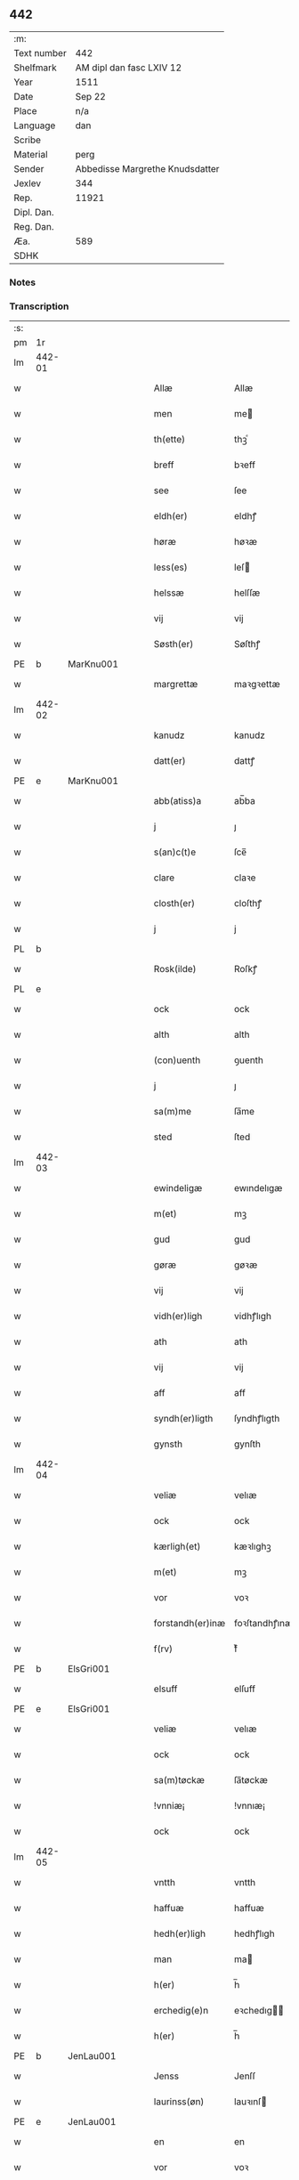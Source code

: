 ** 442
| :m:         |                                 |
| Text number | 442                             |
| Shelfmark   | AM dipl dan fasc LXIV 12        |
| Year        | 1511                            |
| Date        | Sep 22                          |
| Place       | n/a                             |
| Language    | dan                             |
| Scribe      |                                 |
| Material    | perg                            |
| Sender      | Abbedisse Margrethe Knudsdatter |
| Jexlev      | 344                             |
| Rep.        | 11921                           |
| Dipl. Dan.  |                                 |
| Reg. Dan.   |                                 |
| Æa.         | 589                             |
| SDHK        |                                 |

*** Notes


*** Transcription
| :s: |        |   |   |   |   |                  |               |   |   |   |               |     |   |   |   |        |
| pm  | 1r     |   |   |   |   |                  |               |   |   |   |               |     |   |   |   |        |
| lm  | 442-01 |   |   |   |   |                  |               |   |   |   |               |     |   |   |   |        |
| w   |        |   |   |   |   | Allæ             | Allæ          |   |   |   |               | dan |   |   |   | 442-01 |
| w   |        |   |   |   |   | men              | me           |   |   |   |               | dan |   |   |   | 442-01 |
| w   |        |   |   |   |   | th(ette)         | thꝫͤ           |   |   |   |               | dan |   |   |   | 442-01 |
| w   |        |   |   |   |   | breff            | bꝛeff         |   |   |   |               | dan |   |   |   | 442-01 |
| w   |        |   |   |   |   | see              | ſee           |   |   |   |               | dan |   |   |   | 442-01 |
| w   |        |   |   |   |   | eldh(er)         | eldhꝭ         |   |   |   |               | dan |   |   |   | 442-01 |
| w   |        |   |   |   |   | høræ             | høꝛæ          |   |   |   |               | dan |   |   |   | 442-01 |
| w   |        |   |   |   |   | less(es)         | leſ          |   |   |   |               | dan |   |   |   | 442-01 |
| w   |        |   |   |   |   | helssæ           | helſſæ        |   |   |   |               | dan |   |   |   | 442-01 |
| w   |        |   |   |   |   | vij              | vij           |   |   |   |               | dan |   |   |   | 442-01 |
| w   |        |   |   |   |   | Søsth(er)        | Søſthꝭ        |   |   |   | flourish on S | dan |   |   |   | 442-01 |
| PE  | b      | MarKnu001  |   |   |   |                  |               |   |   |   |               |     |   |   |   |        |
| w   |        |   |   |   |   | margrettæ        | maꝛgꝛettæ     |   |   |   |               | dan |   |   |   | 442-01 |
| lm  | 442-02 |   |   |   |   |                  |               |   |   |   |               |     |   |   |   |        |
| w   |        |   |   |   |   | kanudz           | kanudz        |   |   |   |               | dan |   |   |   | 442-02 |
| w   |        |   |   |   |   | datt(er)         | dattꝭ         |   |   |   |               | dan |   |   |   | 442-02 |
| PE  | e      | MarKnu001  |   |   |   |                  |               |   |   |   |               |     |   |   |   |        |
| w   |        |   |   |   |   | abb(atiss)a      | ab̅ba          |   |   |   |               | lat |   |   |   | 442-02 |
| w   |        |   |   |   |   | j                | ȷ             |   |   |   |               | dan |   |   |   | 442-02 |
| w   |        |   |   |   |   | s(an)c(t)e       | ſce̅           |   |   |   |               | dan |   |   |   | 442-02 |
| w   |        |   |   |   |   | clare            | claꝛe         |   |   |   |               | dan |   |   |   | 442-02 |
| w   |        |   |   |   |   | closth(er)       | cloſthꝭ       |   |   |   |               | dan |   |   |   | 442-02 |
| w   |        |   |   |   |   | j                | j             |   |   |   |               | dan |   |   |   | 442-02 |
| PL  | b      |   |   |   |   |                  |               |   |   |   |               |     |   |   |   |        |
| w   |        |   |   |   |   | Rosk(ilde)       | Roſkꝭ         |   |   |   |               | dan |   |   |   | 442-02 |
| PL  | e      |   |   |   |   |                  |               |   |   |   |               |     |   |   |   |        |
| w   |        |   |   |   |   | ock              | ock           |   |   |   |               | dan |   |   |   | 442-02 |
| w   |        |   |   |   |   | alth             | alth          |   |   |   |               | dan |   |   |   | 442-02 |
| w   |        |   |   |   |   | (con)uenth       | ꝯuenth        |   |   |   |               | dan |   |   |   | 442-02 |
| w   |        |   |   |   |   | j                | ȷ             |   |   |   |               | dan |   |   |   | 442-02 |
| w   |        |   |   |   |   | sa(m)me          | ſa̅me          |   |   |   |               | dan |   |   |   | 442-02 |
| w   |        |   |   |   |   | sted             | ſted          |   |   |   |               | dan |   |   |   | 442-02 |
| lm  | 442-03 |   |   |   |   |                  |               |   |   |   |               |     |   |   |   |        |
| w   |        |   |   |   |   | ewindeligæ       | ewındelıgæ    |   |   |   |               | dan |   |   |   | 442-03 |
| w   |        |   |   |   |   | m(et)            | mꝫ            |   |   |   |               | dan |   |   |   | 442-03 |
| w   |        |   |   |   |   | gud              | gud           |   |   |   |               | dan |   |   |   | 442-03 |
| w   |        |   |   |   |   | gøræ             | gøꝛæ          |   |   |   |               | dan |   |   |   | 442-03 |
| w   |        |   |   |   |   | vij              | vij           |   |   |   |               | dan |   |   |   | 442-03 |
| w   |        |   |   |   |   | vidh(er)ligh     | vidhꝭlıgh     |   |   |   |               | dan |   |   |   | 442-03 |
| w   |        |   |   |   |   | ath              | ath           |   |   |   |               | dan |   |   |   | 442-03 |
| w   |        |   |   |   |   | vij              | vij           |   |   |   |               | dan |   |   |   | 442-03 |
| w   |        |   |   |   |   | aff              | aff           |   |   |   |               | dan |   |   |   | 442-03 |
| w   |        |   |   |   |   | syndh(er)ligth   | ſyndhꝭlıgth   |   |   |   |               | dan |   |   |   | 442-03 |
| w   |        |   |   |   |   | gynsth           | gynſth        |   |   |   |               | dan |   |   |   | 442-03 |
| lm  | 442-04 |   |   |   |   |                  |               |   |   |   |               |     |   |   |   |        |
| w   |        |   |   |   |   | veliæ            | velıæ         |   |   |   |               | dan |   |   |   | 442-04 |
| w   |        |   |   |   |   | ock              | ock           |   |   |   |               | dan |   |   |   | 442-04 |
| w   |        |   |   |   |   | kærligh(et)      | kæꝛlıghꝫ      |   |   |   |               | dan |   |   |   | 442-04 |
| w   |        |   |   |   |   | m(et)            | mꝫ            |   |   |   |               | dan |   |   |   | 442-04 |
| w   |        |   |   |   |   | vor              | voꝛ           |   |   |   |               | dan |   |   |   | 442-04 |
| w   |        |   |   |   |   | forstandh(er)inæ | foꝛſtandhꝭınæ |   |   |   |               | dan |   |   |   | 442-04 |
| w   |        |   |   |   |   | f(rv)            | fͮ             |   |   |   |               | dan |   |   |   | 442-04 |
| PE  | b      | ElsGri001  |   |   |   |                  |               |   |   |   |               |     |   |   |   |        |
| w   |        |   |   |   |   | elsuff           | elſuff        |   |   |   |               | dan |   |   |   | 442-04 |
| PE  | e      | ElsGri001  |   |   |   |                  |               |   |   |   |               |     |   |   |   |        |
| w   |        |   |   |   |   | veliæ            | velıæ         |   |   |   |               | dan |   |   |   | 442-04 |
| w   |        |   |   |   |   | ock              | ock           |   |   |   |               | dan |   |   |   | 442-04 |
| w   |        |   |   |   |   | sa(m)tøckæ       | ſa̅tøckæ       |   |   |   |               | dan |   |   |   | 442-04 |
| w   |        |   |   |   |   | !vnniæ¡          | !vnnıæ¡       |   |   |   |               | dan |   |   |   | 442-04 |
| w   |        |   |   |   |   | ock              | ock           |   |   |   |               | dan |   |   |   | 442-04 |
| lm  | 442-05 |   |   |   |   |                  |               |   |   |   |               |     |   |   |   |        |
| w   |        |   |   |   |   | vntth            | vntth         |   |   |   |               | dan |   |   |   | 442-05 |
| w   |        |   |   |   |   | haffuæ           | haffuæ        |   |   |   |               | dan |   |   |   | 442-05 |
| w   |        |   |   |   |   | hedh(er)ligh     | hedhꝭlıgh     |   |   |   |               | dan |   |   |   | 442-05 |
| w   |        |   |   |   |   | man              | ma           |   |   |   |               | dan |   |   |   | 442-05 |
| w   |        |   |   |   |   | h(er)            | h̅             |   |   |   |               | dan |   |   |   | 442-05 |
| w   |        |   |   |   |   | erchedig(e)n     | eꝛchedıg̅     |   |   |   |               | dan |   |   |   | 442-05 |
| w   |        |   |   |   |   | h(er)            | h̅             |   |   |   |               | dan |   |   |   | 442-05 |
| PE  | b      | JenLau001  |   |   |   |                  |               |   |   |   |               |     |   |   |   |        |
| w   |        |   |   |   |   | Jenss            | Jenſſ         |   |   |   |               | dan |   |   |   | 442-05 |
| w   |        |   |   |   |   | laurinss(øn)     | lauꝛınſ      |   |   |   |               | dan |   |   |   | 442-05 |
| PE  | e      | JenLau001  |   |   |   |                  |               |   |   |   |               |     |   |   |   |        |
| w   |        |   |   |   |   | en               | en            |   |   |   |               | dan |   |   |   | 442-05 |
| w   |        |   |   |   |   | vor              | voꝛ           |   |   |   |               | dan |   |   |   | 442-05 |
| w   |        |   |   |   |   | closth(er)       | cloſthꝭ       |   |   |   |               | dan |   |   |   | 442-05 |
| w   |        |   |   |   |   | thiæneræ         | thıæneꝛæ      |   |   |   |               | dan |   |   |   | 442-05 |
| lm  | 442-06 |   |   |   |   |                  |               |   |   |   |               |     |   |   |   |        |
| w   |        |   |   |   |   | som              | ſom           |   |   |   |               | dan |   |   |   | 442-06 |
| w   |        |   |   |   |   | hedh(er)         | hedhꝭ         |   |   |   |               | dan |   |   |   | 442-06 |
| PE  | b      | OluHan002  |   |   |   |                  |               |   |   |   |               |     |   |   |   |        |
| w   |        |   |   |   |   | oleff            | oleff         |   |   |   |               | dan |   |   |   | 442-06 |
| w   |        |   |   |   |   | hanss(øn)        | hanſ         |   |   |   |               | dan |   |   |   | 442-06 |
| PE  | e      | OluHan002  |   |   |   |                  |               |   |   |   |               |     |   |   |   |        |
| w   |        |   |   |   |   | fødh(er)         | fødhꝭ         |   |   |   |               | dan |   |   |   | 442-06 |
| w   |        |   |   |   |   | ær               | æꝛ            |   |   |   |               | dan |   |   |   | 442-06 |
| w   |        |   |   |   |   | j                | ȷ             |   |   |   |               | dan |   |   |   | 442-06 |
| PL  | b      |   |   |   |   |                  |               |   |   |   |               |     |   |   |   |        |
| w   |        |   |   |   |   | kyndeløssæ       | kyndeløſſæ    |   |   |   |               | dan |   |   |   | 442-06 |
| PL  | e      |   |   |   |   |                  |               |   |   |   |               |     |   |   |   |        |
| w   |        |   |   |   |   | j                | ȷ             |   |   |   |               | dan |   |   |   | 442-06 |
| PL  | b      |   |   |   |   |                  |               |   |   |   |               |     |   |   |   |        |
| w   |        |   |   |   |   | hylingæ          | hylıngæ       |   |   |   |               | dan |   |   |   | 442-06 |
| w   |        |   |   |   |   | songh            | ſongh         |   |   |   |               | dan |   |   |   | 442-06 |
| PL  | e      |   |   |   |   |                  |               |   |   |   |               |     |   |   |   |        |
| w   |        |   |   |   |   | ock              | ock           |   |   |   |               | dan |   |   |   | 442-06 |
| w   |        |   |   |   |   | atth             | atth          |   |   |   |               | dan |   |   |   | 442-06 |
| w   |        |   |   |   |   | han              | ha           |   |   |   |               | dan |   |   |   | 442-06 |
| lm  | 442-07 |   |   |   |   |                  |               |   |   |   |               |     |   |   |   |        |
| w   |        |   |   |   |   | maa              | maa           |   |   |   |               | dan |   |   |   | 442-07 |
| w   |        |   |   |   |   | væræ             | væꝛæ          |   |   |   |               | dan |   |   |   | 442-07 |
| w   |        |   |   |   |   | quitt            | quıtt         |   |   |   |               | dan |   |   |   | 442-07 |
| w   |        |   |   |   |   | ock              | ock           |   |   |   |               | dan |   |   |   | 442-07 |
| w   |        |   |   |   |   | frij             | fꝛij          |   |   |   |               | dan |   |   |   | 442-07 |
| w   |        |   |   |   |   | poo              | poo           |   |   |   |               | dan |   |   |   | 442-07 |
| w   |        |   |   |   |   | for(nefnde)      | foꝛͩͤ           |   |   |   |               | dan |   |   |   | 442-07 |
| w   |        |   |   |   |   | h(er)            | h̅             |   |   |   |               | dan |   |   |   | 442-07 |
| PE  | b      | JenLau001  |   |   |   |                  |               |   |   |   |               |     |   |   |   |        |
| w   |        |   |   |   |   | Jenss            | Jenſſ         |   |   |   |               | dan |   |   |   | 442-07 |
| w   |        |   |   |   |   | laurinss(øn)     | lauꝛınſ      |   |   |   |               | dan |   |   |   | 442-07 |
| PE  | e      | JenLau001  |   |   |   |                  |               |   |   |   |               |     |   |   |   |        |
| w   |        |   |   |   |   | godz             | godz          |   |   |   |               | dan |   |   |   | 442-07 |
| w   |        |   |   |   |   | hwar             | hwaꝛ          |   |   |   |               | dan |   |   |   | 442-07 |
| w   |        |   |   |   |   | ha(n)            | ha̅            |   |   |   |               | dan |   |   |   | 442-07 |
| w   |        |   |   |   |   | ⸠h⸡              | ⸠h⸡           |   |   |   |               | dan |   |   |   | 442-07 |
| w   |        |   |   |   |   | vell             | vell          |   |   |   |               | dan |   |   |   | 442-07 |
| w   |        |   |   |   |   | ha(m)            | haͫ            |   |   |   |               | dan |   |   |   | 442-07 |
| lm  | 442-08 |   |   |   |   |                  |               |   |   |   |               |     |   |   |   |        |
| w   |        |   |   |   |   | haffuæ           | haffuæ        |   |   |   |               | dan |   |   |   | 442-08 |
| w   |        |   |   |   |   | udh(e)n          | udhn̅          |   |   |   |               | dan |   |   |   | 442-08 |
| w   |        |   |   |   |   | nogh(er)         | noghꝭ         |   |   |   |               | dan |   |   |   | 442-08 |
| w   |        |   |   |   |   | manss            | manſſ         |   |   |   |               | dan |   |   |   | 442-08 |
| w   |        |   |   |   |   | telltallæ        | telltallæ     |   |   |   |               | dan |   |   |   | 442-08 |
| w   |        |   |   |   |   | vdeldh(er)       | vdeldhꝭ       |   |   |   |               | dan |   |   |   | 442-08 |
| w   |        |   |   |   |   | vtelltallen      | vtelltalle   |   |   |   |               | dan |   |   |   | 442-08 |
| w   |        |   |   |   |   | aff              | aff           |   |   |   |               | dan |   |   |   | 442-08 |
| w   |        |   |   |   |   | vos              | vo           |   |   |   |               | dan |   |   |   | 442-08 |
| w   |        |   |   |   |   | ock              | ock           |   |   |   |               | dan |   |   |   | 442-08 |
| w   |        |   |   |   |   | aff              | aff           |   |   |   |               | dan |   |   |   | 442-08 |
| w   |        |   |   |   |   | voræ             | voꝛæ          |   |   |   |               | dan |   |   |   | 442-08 |
| lm  | 442-09 |   |   |   |   |                  |               |   |   |   |               |     |   |   |   |        |
| w   |        |   |   |   |   | forstondh(er)    | foꝛſtondhꝭ    |   |   |   |               | dan |   |   |   | 442-09 |
| w   |        |   |   |   |   | nw               | nw            |   |   |   |               | dan |   |   |   | 442-09 |
| w   |        |   |   |   |   | ær               | æꝛ            |   |   |   |               | dan |   |   |   | 442-09 |
| w   |        |   |   |   |   | eldh(er)         | eldhꝭ         |   |   |   |               | dan |   |   |   | 442-09 |
| w   |        |   |   |   |   | ko(m)mend(e)     | ko̅men        |   |   |   |               | dan |   |   |   | 442-09 |
| w   |        |   |   |   |   | vordæ            | voꝛdæ         |   |   |   |               | dan |   |   |   | 442-09 |
| w   |        |   |   |   |   | tell             | tell          |   |   |   |               | dan |   |   |   | 442-09 |
| w   |        |   |   |   |   | ydh(er)meræ      | ydhꝭmeꝛæ      |   |   |   |               | dan |   |   |   | 442-09 |
| w   |        |   |   |   |   | vidnæbyrd        | vıdnæbyꝛd     |   |   |   |               | dan |   |   |   | 442-09 |
| w   |        |   |   |   |   | ock              | ock           |   |   |   |               | dan |   |   |   | 442-09 |
| w   |        |   |   |   |   | stadfestæ        | ſtadfeſtæ     |   |   |   |               | dan |   |   |   | 442-09 |
| lm  | 442-10 |   |   |   |   |                  |               |   |   |   |               |     |   |   |   |        |
| w   |        |   |   |   |   | ær               | æꝛ            |   |   |   |               | dan |   |   |   | 442-10 |
| w   |        |   |   |   |   | vortth           | voꝛtth        |   |   |   |               | dan |   |   |   | 442-10 |
| w   |        |   |   |   |   | (con)uenttz      | ꝯuenttz       |   |   |   |               | dan |   |   |   | 442-10 |
| w   |        |   |   |   |   | incegllæ         | ıncegllæ      |   |   |   |               | dan |   |   |   | 442-10 |
| w   |        |   |   |   |   | hengtth          | hengtth       |   |   |   |               | dan |   |   |   | 442-10 |
| w   |        |   |   |   |   | needen           | neede        |   |   |   |               | dan |   |   |   | 442-10 |
| w   |        |   |   |   |   | for              | foꝛ           |   |   |   |               | dan |   |   |   | 442-10 |
| w   |        |   |   |   |   | th(ette)         | thꝫͤ           |   |   |   |               | dan |   |   |   | 442-10 |
| w   |        |   |   |   |   | breff            | bꝛeff         |   |   |   |               | dan |   |   |   | 442-10 |
| w   |        |   |   |   |   | m(et)            | mꝫ            |   |   |   |               | dan |   |   |   | 442-10 |
| w   |        |   |   |   |   | velbyrdigh       | velbyꝛdıgh    |   |   |   |               | dan |   |   |   | 442-10 |
| lm  | 442-11 |   |   |   |   |                  |               |   |   |   |               |     |   |   |   |        |
| w   |        |   |   |   |   | quines           | quıne        |   |   |   |               | dan |   |   |   | 442-11 |
| w   |        |   |   |   |   | f(rv)            | fͮ             |   |   |   |               | dan |   |   |   | 442-11 |
| PE  | b      | ElsGri001  |   |   |   |                  |               |   |   |   |               |     |   |   |   |        |
| w   |        |   |   |   |   | elsuffs          | elſuff       |   |   |   |               | dan |   |   |   | 442-11 |
| PE  | e      | ElsGri001  |   |   |   |                  |               |   |   |   |               |     |   |   |   |        |
| w   |        |   |   |   |   | Datu(m)          | Datu̅          |   |   |   |               | lat |   |   |   | 442-11 |
| w   |        |   |   |   |   | die              | dıe           |   |   |   |               | lat |   |   |   | 442-11 |
| w   |        |   |   |   |   | s(an)c(t)i       | ſc̅ı           |   |   |   |               | lat |   |   |   | 442-11 |
| w   |        |   |   |   |   | mauricij         | mauꝛıcij      |   |   |   |               | lat |   |   |   | 442-11 |
| w   |        |   |   |   |   | (et)             | ⁊             |   |   |   |               | lat |   |   |   | 442-11 |
| w   |        |   |   |   |   | socior(um)       | ſocıoꝝ        |   |   |   |               | lat |   |   |   | 442-11 |
| w   |        |   |   |   |   | eius             | eıu          |   |   |   |               | lat |   |   |   | 442-11 |
| w   |        |   |   |   |   | anno             | anno          |   |   |   |               | lat |   |   |   | 442-11 |
| w   |        |   |   |   |   | d(omi)nj         | dn̅ȷ           |   |   |   |               | lat |   |   |   | 442-11 |
| n   |        |   |   |   |   | 1511             | 1511          |   |   |   |               | lat |   |   |   | 442-11 |
| :e: |        |   |   |   |   |                  |               |   |   |   |               |     |   |   |   |        |

